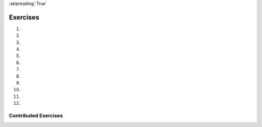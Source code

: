 ..  Copyright (C)  Brad Miller, David Ranum, Jeffrey Elkner, Peter Wentworth, Allen B. Downey, Chris
    Meyers, and Dario Mitchell.  Permission is granted to copy, distribute
    and/or modify this document under the terms of the GNU Free Documentation
    License, Version 1.3 or any later version published by the Free Software
    Foundation; with Invariant Sections being Forward, Prefaces, and
    Contributor List, no Front-Cover Texts, and no Back-Cover Texts.  A copy of
    the license is included in the section entitled "GNU Free Documentation
    License".
    
:skipreading:`True`

.. qnum::
   :prefix: condition-14-
   :start: 1

Exercises
---------

#.

    .. tabbed:: q1

        .. tab:: Question

            .. actex:: ac7_14_1

                Write code that asks the user to enter a numeric score (0-100). In response, it should print out the score and corresponding letter grade, according to the table below.
            
                .. table::
            
                    =======   =====
                    Score     Grade
                    =======   =====
                    >= 90     A
                    [80-90)   B
                    [70-80)   C
                    [60-70)   D
                    < 60      F
                    =======   =====
            
                The square and round brackets denote closed and open intervals.
                A closed interval includes the number, and open interval excludes it. So 79.99999 gets grade C , but 80 gets grade B.
                ~~~~
                scores = [77.51, 92.86, 98.01, 69.71, 78.52, 59.69, 60.49, 85.04, 87.33, 91.04]

                ====
                from unittest.gui import TestCaseGui
                import re
                import math
                class myTests(TestCaseGui):
                    def testOne(self):
                        output = self.getOutput().split('\n')
                        editor = self.getEditorText().split('\n')
                        float_re = r'[-+]?(\d+(\.\d*)?|\.\d+)([eE][-+]?\d+)?'
                        _grades=[]
                        for score in scores:
                            _score = float(score)
                            if _score >= 90:
                                _grades.append('A')
                            elif _score >= 80:
                                _grades.append('B')
                            elif _score >= 70:
                                _grades.append('C')
                            elif _score >= 60:
                                _grades.append('D')
                            else:
                                _grades.append('F')
                    
                        self.assertEqual(grades, _grades)
                        # hardcode check
                        # LOOK FOR IF STATEMENTS
                        outer_ifs = re.findall(r'^(if[ (].*: *)$', self.getEditorText(), re.M)
                        outer_elifs = re.findall(r'^(elif[ (].*: *)$', self.getEditorText(), re.M)
                        outer_elses = re.findall(r'^(else *: *)$', self.getEditorText(), re.M)
                        inner_ifs = re.findall(r'^( +if[ (].*: *)$', self.getEditorText(), re.M)
                        inner_elifs = re.findall(r'^( +elif[ (].*: *)$', self.getEditorText(), re.M)
                        inner_elses = re.findall(r'^( +else *: *)$', self.getEditorText(), re.M)
                        self.assertTrue(len(outer_ifs)==0 and len(outer_elifs)==0 and len(outer_elses)==0 and
                                        len(inner_ifs)==1 and len(inner_elifs)==3 and len(inner_elses)==1, 
                                'Checking if-statements')
                        # LOOK FOR for STATEMENTS
                        outer_loops = re.findall(r'^(for[ (].* in.*: *)$', self.getEditorText(), re.M)
                        inner_loops = re.findall(r'^( +for[ (].* in.*: *)$', self.getEditorText(), re.M)
                        self.assertTrue(len(outer_loops)==1 and len(inner_loops)==0, 'Checking for-statements')
                myTests().main()
           
        .. tab:: Answer

            .. activecode:: ans7_14_1
            
               sc = input("Enter a score from 0 to 100 (decimal points are allowed)")
               fl_sc = float(sc)
               
               if fl_sc < 60:
                   gr = "F"
               elif fl_sc < 70:
                   gr = "D"
               elif fl_sc < 80:
                   gr = "C"
               elif fl_sc < 90:
                   gr = "B"
               else:
                   gr = "A"
               
               print("Score", fl_sc, "gets a grade of", gr)
                 

#.

    .. tabbed:: q2

        .. tab:: Question

           .. actex:: ac7_14_2

                A year is a **leap year** if it is divisible by 4; however, if the year can be evenly divided by 100, it is NOT a leap year, unless the year is **also** evenly divisible by 400 then it is a leap year. Write code that asks the user to input a year and output True if it's a leap year, or False otherwise. Use if statements.
        
                .. table::
        
                    =======  =====
                    Year     Leap?
                    =======  =====
                    1944     True
                    2011     False
                    1986     False
                    1800     False     
                    1900     False
                    2000     True
                    2056     True
                    =======  =====
                    
                Above are some examples of what the output should be for various inputs.
                ~~~~

                years = [1967, 1900, 1400, 1628, 1701, 1217, 1359, 1300, 2000, 1054,
                1724, 1000, 1800, 1100, 2100, 1023, 1600, 1500, 1358, 1160,
                1700, 1744, 2009, 1200]
    
                ====
                from unittest.gui import TestCaseGui
                import re
                import math
                class myTests(TestCaseGui):
                    def testOne(self):
                        output = self.getOutput().split('\n')
                        editor = self.getEditorText().split('\n')
                        float_re = r'[-+]?(\d+(\.\d*)?|\.\d+)([eE][-+]?\d+)?'
                    
                        _is_leap_year = []
                        for _year in years:
                            if _year % 4 == 0 :
                                if _year % 100 == 0:
                                    _is_leap_year.append( _year % 400 == 0)
                                else:
                                    _is_leap_year.append(True)
                            else:
                                _is_leap_year.append(False)
                        
                        self.assertEqual(is_leap_year, _is_leap_year, 'Checking answer')
                        
                        # hardcode check
                        float_re = r'[-+]?(\d+(\.\d*)?|\.\d+)([eE][-+]?\d+)?'
                        print_float_re = r'print\( *'+float_re+' *\)'
                        self.assertFalse(re.search(print_float_re, self.getEditorText()), 'Checking for hardcoding')
                        # LOOK FOR IF STATEMENTS
                        outer_ifs = re.findall(r'^(if[ (].*: *)$', self.getEditorText(), re.M)
                        outer_elifs = re.findall(r'^(elif[ (].*: *)$', self.getEditorText(), re.M)
                        outer_elses = re.findall(r'^(else *: *)$', self.getEditorText(), re.M)
                        inner_ifs = re.findall(r'^( +if[ (].*: *)$', self.getEditorText(), re.M)
                        inner_elifs = re.findall(r'^( +elif[ (].*: *)$', self.getEditorText(), re.M)
                        inner_elses = re.findall(r'^( +else *: *)$', self.getEditorText(), re.M)
                        self.assertTrue(len(outer_ifs)==0 and len(outer_elifs)==0 and len(outer_elses)==0 and len(inner_ifs)>=1 and len(inner_elifs)>=0 and len(inner_elses)>=0, 'Checking if-statements')
                        # LOOK FOR for STATEMENTS
                        outer_loops = re.findall(r'^(for[ (].* in.*: *)$', self.getEditorText(), re.M)
                        inner_loops = re.findall(r'^( +for[ (].* in.*: *)$', self.getEditorText(), re.M)
                        self.assertTrue(len(outer_loops)==1 and len(inner_loops)==0, 'Checking for-statements')
                myTests().main()



#.

    .. tabbed:: q3

        .. tab:: Question

            .. actex:: ac7_14_3

                What do these expressions evaluate to?
            
                #.  ``3 == 3``
                #.  ``3 != 3``
                #.  ``3 >= 4``
                #.  ``not (3 < 4)``
                ~~~~        
        

        .. tab:: Answer
            
            #. True
            #. False
            #. False
            #. False



#.
    .. tabbed:: q4

        .. tab:: Question

            .. actex:: ac7_14_4

                Give the **logical opposites** of these conditions, meaning an expression that would 
                produce False whenever this expression produces True, and vice versa.  You are not 
                allowed to use the ``not`` operator.

                #.  ``a > b``
                #.  ``a >= b``
                #.  ``a >= 18  and  day == 3``
                #.  ``a >= 18  or  day != 3``
                ~~~~

#.

    .. tabbed:: q5

        .. tab:: Question

            .. actex:: ac7_14_5
                :nocodelens:

                Provided are the lengths of two sides of a right-angled triangle. Assign the length of the hypotenuse the the variable ``hypo_len``.  (Hint:  ``x ** 0.5`` will return the square root, or use ``sqrt`` from the math module)
                ~~~~

                side1 = 3
                side2 = 4

                ====

                from unittest.gui import TestCaseGui

                class myTests(TestCaseGui):
                    def testOne(self):
                        self.assertEqual(hypo_len,5,"Testing that hypo_len has been set correctly")

                myTests().main()

#.
   .. tabbed:: q6

        .. tab:: Question

           .. actex:: ac7_14_6
               :practice: T
               :topics: Conditionals/TheAccumulatorPatternwithConditionals
               :nocodelens:

               Provided is a list of numbers. For each of the numbers in the list, determine whether they are even. If the number is even, add ``True`` to a new list called ``is_even``. If the number is odd, then add ``False``.
               ~~~~
               num_lst = [3, 20, -1, 9, 10]

               ====

               from unittest.gui import TestCaseGui

               class myTests(TestCaseGui):
                    def testOne(self):
                        self.assertEqual(is_even, [False, True, False, False, True],"Testing that is_even is set correctly.")

               myTests().main()


#.
   .. tabbed:: q7

        .. tab:: Question

           .. actex:: ac7_14_7
               :practice: T
               :topics: Conditionals/TheAccumulatorPatternwithConditionals
               :nocodelens:

               Provided is a list of numbers. For each of the numbers in the list, determine whether they are odd. If the number is odd, add ``True`` to a new list called ``is_odd``. If the number is even, then add ``False``.
               ~~~~
               num_lst = [3, 20, -1, 9, 10]


               ====
               from unittest.gui import TestCaseGui
               import re

               class myTests(TestCaseGui):
                   def testOne(self):
                       self.assertEqual(is_odd, [True, False, True, True, False],"Testing that is_odd is set correctly.")

                       # LOOK FOR IF STATEMENTS
                       outer_ifs = re.findall(r'^(if[ (].*: *)$', self.getEditorText(), re.M)
                       outer_elifs = re.findall(r'^(elif[ (].*: *)$', self.getEditorText(), re.M)
                       outer_elses = re.findall(r'^(else *: *)$', self.getEditorText(), re.M)
                       inner_ifs = re.findall(r'^( +if[ (].*: *)$', self.getEditorText(), re.M)
                       inner_elifs = re.findall(r'^( +elif[ (].*: *)$', self.getEditorText(), re.M)
                       inner_elses = re.findall(r'^( +else *: *)$', self.getEditorText(), re.M)
                       self.assertTrue(len(outer_ifs)==0 and len(outer_elifs)==0 and len(outer_elses)==0 and len(inner_ifs)==1 and len(inner_elifs)==0 and len(inner_elses)==1, 'Checking if-statements')
                       
               myTests().main() 

#.
   .. tabbed:: q8

        .. tab:: Question

            .. actex:: ac7_14_8

                Given the lengths of three sides of a triange, determine whether the triangle is right angled. If it is, the assign ``True`` to the variable ``is_rightangled``. If it's not, then assign ``False`` to the variable ``is_rightangled``.

                Hint: floating point arithmetic is not always exactly accurate,
                so it is not safe to test floating point numbers for equality.
                If a good programmer wants to know whether
                ``x`` is equal or close enough to ``y``, they would probably code it up as
                
                .. sourcecode:: python
                
                    if  abs(x - y) < 0.001:      # if x is approximately equal to y
                        ...
                
                ~~~~
                a = 5
                b = 6
                c = 8

                ====
                from unittest.gui import TestCaseGui
                import re
                import math
                class myTests(TestCaseGui):
                    def testOne(self):
                        output = self.getOutput().split('\n')
                        editor = self.getEditorText().split('\n')
                        float_re = r'[-+]?(\d+(\.\d*)?|\.\d+)([eE][-+]?\d+)?'
                
                        _is_rightangled = False
                        if abs(a**2 + b**2 - c**2) < 1e-7:
                            _is_rightangled = True
                        elif abs(a**2 - b**2 + c**2) < 1e-7:
                            _is_rightangled = True
                        elif abs(-a**2 + b**2 + c**2) < 1e-7:
                            _is_rightangled = True
                
                        self.assertEqual(is_rightangled, _is_rightangled, 'Checking answer')
                
                        # hardcode check
                        float_re = r'[-+]?(\d+(\.\d*)?|\.\d+)([eE][-+]?\d+)?'
                        print_float_re = r'print\( *'+float_re+' *\)'
                        self.assertFalse(re.search(print_float_re, self.getEditorText()), 'Checking for hardcoding')
                            # LOOK FOR IF STATEMENTS
                        outer_ifs = re.findall(r'^(if[ (].*: *)$', self.getEditorText(), re.M)
                        outer_elifs = re.findall(r'^(elif[ (].*: *)$', self.getEditorText(), re.M)
                        outer_elses = re.findall(r'^(else *: *)$', self.getEditorText(), re.M)
                        inner_ifs = re.findall(r'^( +if[ (].*: *)$', self.getEditorText(), re.M)
                        inner_elifs = re.findall(r'^( +elif[ (].*: *)$', self.getEditorText(), re.M)
                        inner_elses = re.findall(r'^( +else *: *)$', self.getEditorText(), re.M)
                        self.assertTrue(len(outer_ifs)>=1 and len(outer_elifs)>=0 and len(outer_elses)>=0 and
                                        len(inner_ifs)>=0 and len(inner_elifs)>=0 and len(inner_elses)>=0, 
                                'Checking if-statements')
                        # LOOK FOR for STATEMENTS
                        outer_loops = re.findall(r'^(for[ (].* in.*: *)$', self.getEditorText(), re.M)
                        inner_loops = re.findall(r'^( +for[ (].* in.*: *)$', self.getEditorText(), re.M)
                        self.assertTrue(len(outer_loops)>=0 and len(inner_loops)>=0, 'Checking for-statements')
                myTests().main()
                
#.

   .. tabbed:: q9

        .. tab:: Question

            .. actex:: ac7_14_9

               Implement the calculator for the date of Easter.
   
               The following algorithm computes the date for Easter Sunday for any year between 1900 to 2099.
   
               Ask the user to enter a year.
               Compute the following:
   
   
   
                   1. a = year % 19
                   #. b = year % 4
                   #. c = year % 7
                   #. d = (19 * a + 24) % 30
                   #. e = (2 * b + 4 * c + 6 * d + 5) % 7
                   #. dateofeaster = 22 + d + e
   
   
               Special note: The algorithm can give a date in April.  You will know that the date is in April if the calculation gives you an answer greater than 31.  (You'll need to adjust)  Also, if the year is one of four special
               years (1954, 1981, 2049, or 2076) then subtract 7 from the date.
   
               Your program should print an error message if the user provides a date that is out of range.
               ~~~~

        .. tab:: Answer

            .. activecode:: answer_ex_6_13

                year = int(input("Please enter a year"))
                if year >= 1900 and year <= 2099:
                    a = year % 19
                    b = year % 4
                    c = year % 7
                    d = (19*a + 24) % 30
                    e = (2*b + 4*c + 6*d + 5) % 7
                    dateofeaster = 22 + d + e

                    if year == 1954 or year == 2981 or year == 2049 or year == 2076:
                        dateofeaster = dateofeaster - 7

                    if dateofeaster > 31:
                        print("April", dateofeaster - 31)
                    else:
                        print("March", dateofeaster)
                else:
                    print("ERROR...year out of range")

        .. tab:: Discussion

            .. disqus::
                :shortname: interactivepython
                :identifier: disqus_2dfd6acf1ca849c2853dad606d1ba255

#.

   .. tabbed:: q9

        .. tab:: Question

            .. actex:: ac7_14_10

               Get the user to enter some text and print out True if it's a palindrome, False otherwise. (Hint: Start by reversing the input string, and then use the == operator to compare two values to see if they are the same)
               ~~~~

#.

   .. parsonsprob:: pp7_14_11

      Write a program that will print out a greeting to each student in the list. This list should also keep track of how many students have been greeted and note that each time a new student has been greeted. When only one student has entered, the program should say "The first student has entered!". Afterwards, the program should say "There are {number here} students in the classroom!".
      -----
      students = ["Jay", "Stacy", "Iman", "Trisha", "Ahmed", "Daniel", "Shadae", "Tosin", "Charlotte"]
      =====
      num_students = 0
      =====
      for student in students:
      =====
          print("Welcome to class, " + student)
          num_students += 1
      =====
          if num_students == 1:
              print("The first student has entered!")
      =====
          elif num_students > 1:
              print("There are " + str(num_students) + " students in the classroom!")

#.

   .. parsonsprob:: pp7_14_12

      Piece together a program so that it can successfully print out one print statement, given the value of x.
      -----
      x = 16
      =====
      if x > 10:
      =====
          if x > 20:
              print("This is a large number!")
      =====
          else:
              print("This is a pretty big number.")


Contributed Exercises
~~~~~~~~~~~~~~~~~~~~~

.. raw:: html

    {% for q in questions: %}
        <div class='oneq full-width'>
            {{ q['htmlsrc']|safe }}
        </div>
    {% endfor %}
